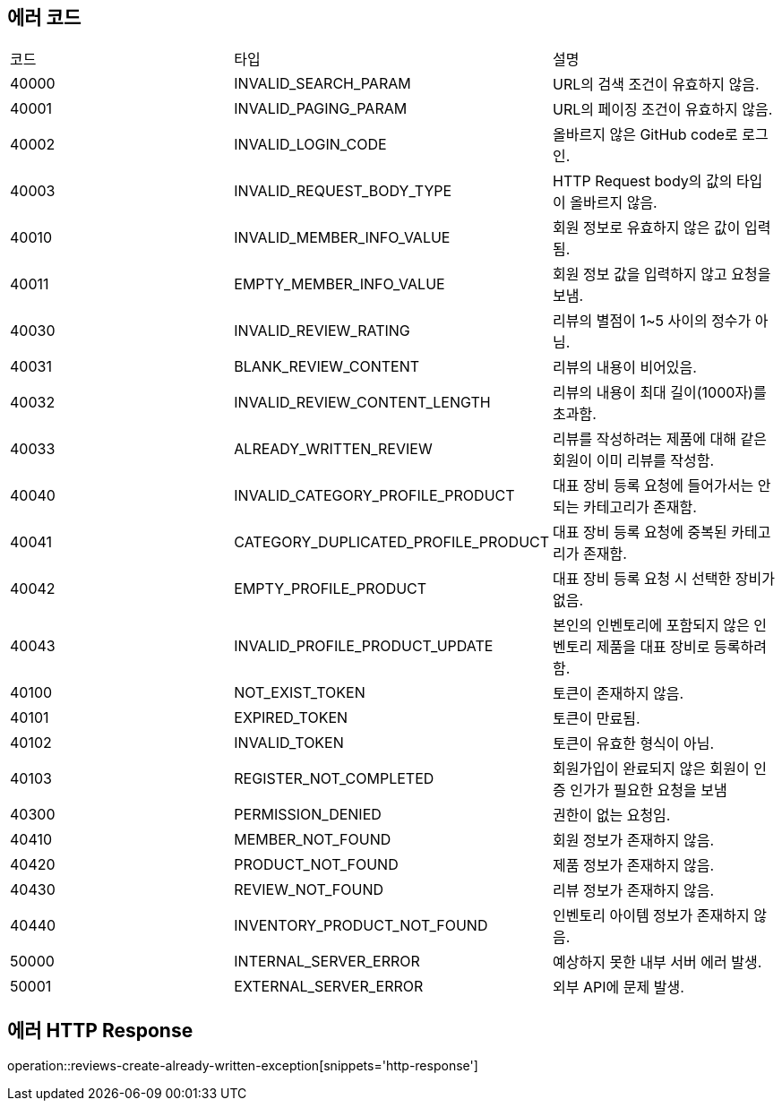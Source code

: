 [[Exception]]
== 에러 코드

[width="100%"]
|===
|코드|타입|설명
|40000|INVALID_SEARCH_PARAM|URL의 검색 조건이 유효하지 않음.
|40001|INVALID_PAGING_PARAM|URL의 페이징 조건이 유효하지 않음.
|40002|INVALID_LOGIN_CODE|올바르지 않은 GitHub code로 로그인.
|40003|INVALID_REQUEST_BODY_TYPE|HTTP Request body의 값의 타입이 올바르지 않음.
|40010|INVALID_MEMBER_INFO_VALUE|회원 정보로 유효하지 않은 값이 입력됨.
|40011|EMPTY_MEMBER_INFO_VALUE|회원 정보 값을 입력하지 않고 요청을 보냄.
|40030|INVALID_REVIEW_RATING|리뷰의 별점이 1~5 사이의 정수가 아님.
|40031|BLANK_REVIEW_CONTENT|리뷰의 내용이 비어있음.
|40032|INVALID_REVIEW_CONTENT_LENGTH|리뷰의 내용이 최대 길이(1000자)를 초과함.
|40033|ALREADY_WRITTEN_REVIEW|리뷰를 작성하려는 제품에 대해 같은 회원이 이미 리뷰를 작성함.
|40040|INVALID_CATEGORY_PROFILE_PRODUCT|대표 장비 등록 요청에 들어가서는 안되는 카테고리가 존재함.
|40041|CATEGORY_DUPLICATED_PROFILE_PRODUCT|대표 장비 등록 요청에 중복된 카테고리가 존재함.
|40042|EMPTY_PROFILE_PRODUCT|대표 장비 등록 요청 시 선택한 장비가 없음.
|40043|INVALID_PROFILE_PRODUCT_UPDATE|본인의 인벤토리에 포함되지 않은 인벤토리 제품을 대표 장비로 등록하려 함.
|40100|NOT_EXIST_TOKEN|토큰이 존재하지 않음.
|40101|EXPIRED_TOKEN|토큰이 만료됨.
|40102|INVALID_TOKEN|토큰이 유효한 형식이 아님.
|40103|REGISTER_NOT_COMPLETED|회원가입이 완료되지 않은 회원이 인증 인가가 필요한 요청을 보냄
|40300|PERMISSION_DENIED|권한이 없는 요청임.
|40410|MEMBER_NOT_FOUND|회원 정보가 존재하지 않음.
|40420|PRODUCT_NOT_FOUND|제품 정보가 존재하지 않음.
|40430|REVIEW_NOT_FOUND|리뷰 정보가 존재하지 않음.
|40440|INVENTORY_PRODUCT_NOT_FOUND|인벤토리 아이템 정보가 존재하지 않음.
|50000|INTERNAL_SERVER_ERROR|예상하지 못한 내부 서버 에러 발생.
|50001|EXTERNAL_SERVER_ERROR|외부 API에 문제 발생.
|===

== 에러 HTTP Response

operation::reviews-create-already-written-exception[snippets='http-response']
